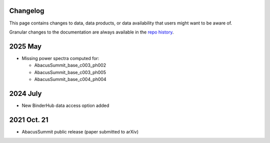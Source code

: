 Changelog
=========

This page contains changes to data, data products, or data availability that users might want to be aware of.

Granular changes to the documentation are always available in the `repo history <https://github.com/abacusorg/AbacusSummit/commits/main/>`_.

2025 May
========
* Missing power spectra computed for:

  * AbacusSummit_base_c003_ph002
  * AbacusSummit_base_c003_ph005
  * AbacusSummit_base_c004_ph004

2024 July
=========
* New BinderHub data access option added

2021 Oct. 21
============
* AbacusSummit public release (paper submitted to arXiv)
